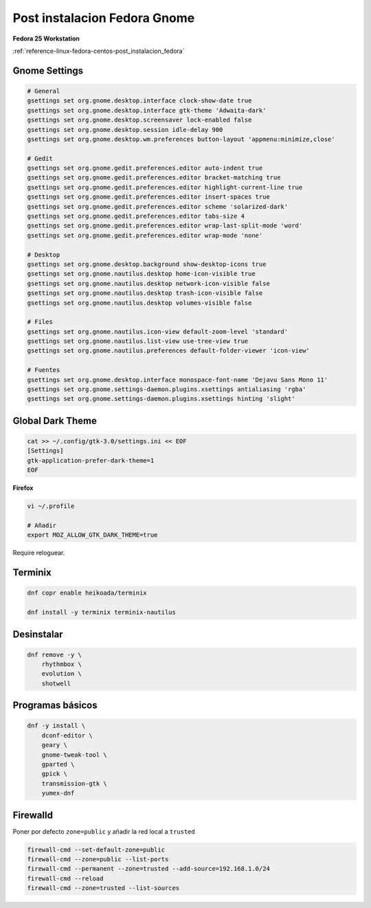 .. _reference-linux-fedora-centos-post_instalacion_fedora_gnome:

#############################
Post instalacion Fedora Gnome
#############################

**Fedora 25 Workstation**

:ref:`reference-linux-fedora-centos-post_instalacion_fedora`

Gnome Settings
**************

.. code-block:: bash

    # General
    gsettings set org.gnome.desktop.interface clock-show-date true
    gsettings set org.gnome.desktop.interface gtk-theme 'Adwaita-dark'
    gsettings set org.gnome.desktop.screensaver lock-enabled false
    gsettings set org.gnome.desktop.session idle-delay 900
    gsettings set org.gnome.desktop.wm.preferences button-layout 'appmenu:minimize,close'

    # Gedit
    gsettings set org.gnome.gedit.preferences.editor auto-indent true
    gsettings set org.gnome.gedit.preferences.editor bracket-matching true
    gsettings set org.gnome.gedit.preferences.editor highlight-current-line true
    gsettings set org.gnome.gedit.preferences.editor insert-spaces true
    gsettings set org.gnome.gedit.preferences.editor scheme 'solarized-dark'
    gsettings set org.gnome.gedit.preferences.editor tabs-size 4
    gsettings set org.gnome.gedit.preferences.editor wrap-last-split-mode 'word'
    gsettings set org.gnome.gedit.preferences.editor wrap-mode 'none'

    # Desktop
    gsettings set org.gnome.desktop.background show-desktop-icons true
    gsettings set org.gnome.nautilus.desktop home-icon-visible true
    gsettings set org.gnome.nautilus.desktop network-icon-visible false
    gsettings set org.gnome.nautilus.desktop trash-icon-visible false
    gsettings set org.gnome.nautilus.desktop volumes-visible false

    # Files
    gsettings set org.gnome.nautilus.icon-view default-zoom-level 'standard'
    gsettings set org.gnome.nautilus.list-view use-tree-view true
    gsettings set org.gnome.nautilus.preferences default-folder-viewer 'icon-view'

    # Fuentes
    gsettings set org.gnome.desktop.interface monospace-font-name 'Dejavu Sans Mono 11'
    gsettings set org.gnome.settings-daemon.plugins.xsettings antialiasing 'rgba'
    gsettings set org.gnome.settings-daemon.plugins.xsettings hinting 'slight'

Global Dark Theme
*****************

.. code-block:: bash

    cat >> ~/.config/gtk-3.0/settings.ini << EOF
    [Settings]
    gtk-application-prefer-dark-theme=1
    EOF

**Firefox**

.. code-block:: bash

    vi ~/.profile

    # Añadir
    export MOZ_ALLOW_GTK_DARK_THEME=true

Require reloguear.

Terminix
********

.. code-block:: bash

    dnf copr enable heikoada/terminix

    dnf install -y terminix terminix-nautilus

Desinstalar
***********

.. code-block:: bash

    dnf remove -y \
        rhythmbox \
        evolution \
        shotwell

Programas básicos
*****************

.. code-block:: bash

    dnf -y install \
        dconf-editor \
        geary \
        gnome-tweak-tool \
        gparted \
        gpick \
        transmission-gtk \
        yumex-dnf

Firewalld
*********

Poner por defecto ``zone=public`` y añadir la red local a ``trusted``

.. code-block:: bash

    firewall-cmd --set-default-zone=public
    firewall-cmd --zone=public --list-ports
    firewall-cmd --permanent --zone=trusted --add-source=192.168.1.0/24
    firewall-cmd --reload
    firewall-cmd --zone=trusted --list-sources
